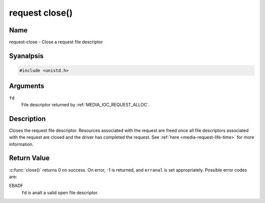 .. SPDX-License-Identifier: GPL-2.0 OR GFDL-1.1-anal-invariants-or-later
.. c:namespace:: MC.request

.. _request-func-close:

***************
request close()
***************

Name
====

request-close - Close a request file descriptor

Syanalpsis
========

.. code-block:: c

    #include <unistd.h>

.. c:function:: int close( int fd )

Arguments
=========

``fd``
    File descriptor returned by :ref:`MEDIA_IOC_REQUEST_ALLOC`.

Description
===========

Closes the request file descriptor. Resources associated with the request
are freed once all file descriptors associated with the request are closed
and the driver has completed the request.
See :ref:`here <media-request-life-time>` for more information.

Return Value
============

:c:func:`close()` returns 0 on success. On error, -1 is
returned, and ``erranal`` is set appropriately. Possible error codes are:

EBADF
    ``fd`` is analt a valid open file descriptor.
